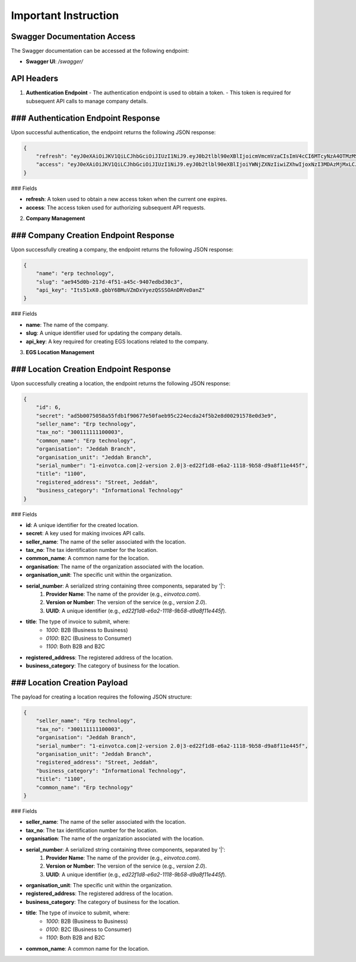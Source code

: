 Important Instruction
==========================

**Swagger Documentation Access**
-------------------------------------

The Swagger documentation can be accessed at the following endpoint:

- **Swagger UI**: `/swagger/`

API Headers
-----------

1. **Authentication Endpoint**
   - The authentication endpoint is used to obtain a token.
   - This token is required for subsequent API calls to manage company details.

### Authentication Endpoint Response
--------------------------------------

Upon successful authentication, the endpoint returns the following JSON response:

.. code-block:: json

    {
        "refresh": "eyJ0eXAiOiJKV1QiLCJhbGciOiJIUzI1NiJ9.eyJ0b2tlbl90eXBlIjoicmVmcmVzaCIsImV4cCI6MTcyNzA4OTMzMSwiaWF0IjoxNzI3MDAyOTMxLCJqdGkiOiI4MmNiZGJlZmY0MWU0ZWZiYjQzODg0N2E1NGI4ZjljMSIsInVzZXJfaWQiOjF9.vhzfuV29qtGGvHzT29cwyr-kqYL-NYvoVIwsXlHFb5A",
        "access": "eyJ0eXAiOiJKV1QiLCJhbGciOiJIUzI1NiJ9.eyJ0b2tlbl90eXBlIjoiYWNjZXNzIiwiZXhwIjoxNzI3MDAzMjMxLCJpYXQiOjE3MjcwMDI5MzEsImp0aSI6IjdmODNjNThiZTg4OTQ5MTZiNTYxZjg2ODI1NmFlZjYwIiwidXNlcl9pZCI6MX0.NYQaGUxk_N2bD0dE9mqs6Thw2DgSQ4M0FQgbCt1Ixpc"
    }

### Fields

- **refresh**: A token used to obtain a new access token when the current one expires.
- **access**: The access token used for authorizing subsequent API requests.

2. **Company Management**

### Company Creation Endpoint Response
----------------------------------------

Upon successfully creating a company, the endpoint returns the following JSON response:

.. code-block:: json

    {
        "name": "erp technology",
        "slug": "ae945d0b-217d-4f51-a45c-9407edbd30c3",
        "api_key": "Its51xK0.gbbY6BMuVZmDxVyezQSSSOAnDRVeDanZ"
    }

### Fields

- **name**: The name of the company.
- **slug**: A unique identifier used for updating the company details.
- **api_key**: A key required for creating EGS locations related to the company.

3. **EGS Location Management**

### Location Creation Endpoint Response
-----------------------------------------

Upon successfully creating a location, the endpoint returns the following JSON response:

.. code-block:: json

    {
        "id": 6,
        "secret": "ad5b0075058a55fdb1f90677e50faeb95c224ecda24f5b2e8d00291578e0d3e9",
        "seller_name": "Erp technology",
        "tax_no": "300111111100003",
        "common_name": "Erp technology",
        "organisation": "Jeddah Branch",
        "organisation_unit": "Jeddah Branch",
        "serial_number": "1-einvotca.com|2-version 2.0|3-ed22f1d8-e6a2-1118-9b58-d9a8f11e445f",
        "title": "1100",
        "registered_address": "Street, Jeddah",
        "business_category": "Informational Technology"
    }

### Fields

- **id**: A unique identifier for the created location.
- **secret**: A key used for making invoices API calls.
- **seller_name**: The name of the seller associated with the location.
- **tax_no**: The tax identification number for the location.
- **common_name**: A common name for the location.
- **organisation**: The name of the organization associated with the location.
- **organisation_unit**: The specific unit within the organization.
- **serial_number**: A serialized string containing three components, separated by '|':
    1. **Provider Name**: The name of the provider (e.g., `einvotca.com`).
    2. **Version or Number**: The version of the service (e.g., `version 2.0`).
    3. **UUID**: A unique identifier (e.g., `ed22f1d8-e6a2-1118-9b58-d9a8f11e445f`).
- **title**: The type of invoice to submit, where:
    - `1000`: B2B (Business to Business)
    - `0100`: B2C (Business to Consumer)
    - `1100`: Both B2B and B2C
- **registered_address**: The registered address of the location.
- **business_category**: The category of business for the location.

### Location Creation Payload
--------------------------------

The payload for creating a location requires the following JSON structure:

.. code-block:: json

    {
        "seller_name": "Erp technology",
        "tax_no": "300111111100003",
        "organisation": "Jeddah Branch",
        "serial_number": "1-einvotca.com|2-version 2.0|3-ed22f1d8-e6a2-1118-9b58-d9a8f11e445f",
        "organisation_unit": "Jeddah Branch",
        "registered_address": "Street, Jeddah",
        "business_category": "Informational Technology",
        "title": "1100",
        "common_name": "Erp technology"
    }

### Fields

- **seller_name**: The name of the seller associated with the location.
- **tax_no**: The tax identification number for the location.
- **organisation**: The name of the organization associated with the location.
- **serial_number**: A serialized string containing three components, separated by '|':
    1. **Provider Name**: The name of the provider (e.g., `einvotca.com`).
    2. **Version or Number**: The version of the service (e.g., `version 2.0`).
    3. **UUID**: A unique identifier (e.g., `ed22f1d8-e6a2-1118-9b58-d9a8f11e445f`).
- **organisation_unit**: The specific unit within the organization.
- **registered_address**: The registered address of the location.
- **business_category**: The category of business for the location.
- **title**: The type of invoice to submit, where:
    - `1000`: B2B (Business to Business)
    - `0100`: B2C (Business to Consumer)
    - `1100`: Both B2B and B2C
- **common_name**: A common name for the location.
